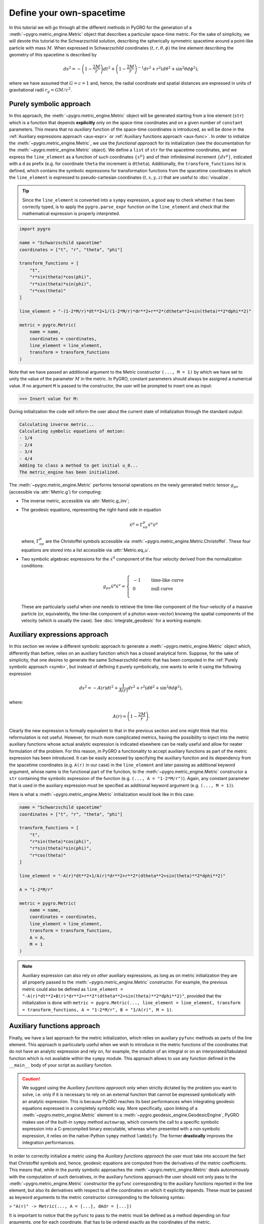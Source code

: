 Define your own-spacetime
================================================================

In this tutorial we will go through all the different methods in PyGRO for the generation of a :meth:`~pygro.metric_engine.Metric` object that describes a particular space-time metric.
For the sake of simplicity, we will devote this tutorial to the Schwarzschild solution, describing the spherically symmetric spacetime around a point-like particle with mass :math:`M`.
When expressed in Schwarzschild coordinates :math:`(t, r, \theta, \phi)` the line element describing the geometry of this spacetime is described by

.. math::
    ds^2 = -\left(1-\frac{2M}{r}\right)dt^2+\left(1-\frac{2M}{r}\right)^{-1}dr^2+r^2(d\theta^2+\sin^2\theta d\phi^2),

where we have assumed that :math:`G=c=1` and, hence, the radial coordinate and spatial distances are expressed in units of gravitational radii :math:`r_g = GM/c^2`.

Purely symbolic approach
------------------------
.. _symb:

In this approach, the :meth:`~pygro.metric_engine.Metric` object will be generated starting from a line element (``str``) which is a function that depends **explicitly** only on the space-time coordinates
and on a given number of ``constant`` parameters. This means that no *auxiliary* function of the space-time coordinates is introduced, as will be done in the :ref:`Auxiliary expressions approach <aux-expr>`
or :ref:`Auxiliary functions approach <aux-func>`.
In order to initialize the :meth:`~pygro.metric_engine.Metric`, we use the *functional approach* for its initialization (see the documentation for the :meth:`~pygro.metric_engine.Metric` object).
We define a ``list`` of ``str`` for the spacetime coordinates, and we express the ``line_element`` as a function of such coordinates :math:`\{x^\mu\}` and of their infinitesimal increment :math:`\{dx^\mu\}`, indicated with a ``d`` as prefix
(e.g. for coordinate ``theta`` the increment is ``dtheta``). Additionally, the ``transform_functions`` list is defined, which contains the symbolic expressions for transformation functions
from the spacetime coordinates in which the ``line_element`` is expressed to pseudo-cartesian coordinates :math:`(t, x, y, z)` that are useful to :doc:`visualize`.

.. tip::
    Since the ``line_element`` is converted into a ``sympy`` expression, a good way to check whether it has been correctly typed,
    is to apply the ``pygro.parse_expr`` function on the ``line_element`` and check that the mathematical expression is properly interpreted.

.. code-block::
    
    import pygro

    name = "Schwarzschild spacetime"
    coordinates = ["t", "r", "theta", "phi"]

    transform_functions = [
        "t",
        "r*sin(theta)*cos(phi)",
        "r*sin(theta)*sin(phi)",
        "r*cos(theta)"
    ]

    line_element = "-(1-2*M/r)*dt**2+1/(1-2*M/r)*dr**2+r**2*(dtheta**2+sin(theta)**2*dphi**2)"

    metric = pygro.Metric(
        name = name,
        coordinates = coordinates,
        line_element = line_element,
        transform = transform_functions
    )

Note that we have passed an additional argument to the Metric constructor ``(..., M = 1)`` by which we have set to unity the value of the parameter :math:`M` in the metric.
In PyGRO, constant parameters should always be assigned a numerical value. If no argument ``M`` is passed to the constructor, the user will be prompted to insert one as input:

.. code-block:: none

    >>> Insert value for M: 

During initialization the code will inform the user about the current state of initialization through the standard output:

.. code-block:: none

    Calculating inverse metric...
    Calculating symbolic equations of motion:
    - 1/4
    - 2/4
    - 3/4
    - 4/4
    Adding to class a method to get initial u_0...
    The metric_engine has been initialized.

The :meth:`~pygro.metric_engine.Metric` performs tensorial operations on the newly generated metric tensor :math:`g_{\mu\nu}` (accessible via :attr:`Metric.g`) for computing:

* The inverse metric, accessible via :attr:`Metric.g_inv`;
* The geodesic equations, representing the right-hand side in equation
    .. math::

        \ddot{x}^\mu = \Gamma^{\mu}_{\nu\rho}\dot{x}^\nu\dot{x}^\rho
        
  where, :math:`\Gamma^{\mu}_{\nu\rho}` are the Christoffel symbols accessible via :meth:`~pygro.metric_engine.Metric.Christoffel`.
  These four equations are stored into a list accessible via :attr:`Metric.eq_u`.
* Two symbolic algebraic expressions for the :math:`\dot{x}^0` component of the four velocity derived from the normalization conditions:
    .. math::

        g_{\mu\nu}\dot{x}^\mu\dot{x}^\nu = \left\{\begin{array}{ll}
        &-1&\qquad\textrm{time-like curve}\\
        &0&\qquad\textrm{null curve}\\
        \end{array}\right.

  These are particularly useful when one needs to retrieve the time-like component of the four-velocity of a massive particle (or, equivalently, the time-like component of a photon wave-vector)
  knowing the spatial components of the velocity (which is usually the case). See :doc:`integrate_geodesic` for a working example. 


Auxiliary expressions approach
-------------------------------
.. _aux-expr:

In this section we review a different symbolic approach to generate a :meth:`~pygro.metric_engine.Metric` object which, differently than
before, relies on an auxiliary function which has a closed analytical form. Suppose, for the sake of simplicity, that one desires to generate
the same Schwarzschild metric that has been computed in the :ref:`Purely symbolic approach <symb>`, but instead of defining it purely symbolically,
one wants to write it using the following expression 
 
.. math::
    ds^2 = -A(r)dt^2+\frac{1}{A(r)}dr^2+r^2(d\theta^2+\sin^2\theta d\phi^2),

where:

.. math::
    A(r) = \left(1-\frac{2M}{r}\right).

Clearly the new expression is formally equivalent to that in the previous section and one might think that this reformulation is not useful. However, for much more complicated metrics, having the possibility to inject into the metric auxiliary functions whose actual analytic expression is indicated elsewhere can be really useful and allow for neater formulation of the problem. For this reason, in PyGRO a functionality to accept auxiliary functions as part of the metric expression has been introduced. It can be easily accessed by specifying the auxiliary function and its dependency from the spacetime coordinates (e.g. ``A(r)`` in our case) in the ``line_element`` and later passing as additional keyword argument, whose name is the functional part of the function, to the :meth:`~pygro.metric_engine.Metric` constructor a ``str`` containing the symbolic expression of the function (e.g. ``(..., A = "1-2*M/r")``). Again, any constant parameter that is used in the auxiliary expression must be specified as additional keyword argument (e.g. ``(..., M = 1)``).

Here is what a :meth:`~pygro.metric_engine.Metric` initialization would look like in this case:

.. code-block::

    name = "Schwarzschild spacetime"
    coordinates = ["t", "r", "theta", "phi"]

    transform_functions = [
        "t",
        "r*sin(theta)*cos(phi)",
        "r*sin(theta)*sin(phi)",
        "r*cos(theta)"
    ]

    line_element = "-A(r)*dt**2+1/A(r)*dr**2+r**2*(dtheta**2+sin(theta)**2*dphi**2)"

    A = "1-2*M/r"

    metric = pygro.Metric(
        name = name,
        coordinates = coordinates,
        line_element = line_element,
        transform = transform_functions,
        A = A,
        M = 1
    )

.. note::

    Auxiliary expression can also rely on *other* auxiliary expressions, as long as on metric initialization they are all properly passed to the :meth:`~pygro.metric_engine.Metric` constructor. For example, the previous metric could also be defined as ``line_element = "-A(r)*dt**2+B(r)*dr**2+r**2*(dtheta**2+sin(theta)**2*dphi**2)"``, provided that the initialization is done with ``metric = pygro.Metric(..., line_element = line_element, transform = transform_functions, A = "1-2*M/r", B = "1/A(r)", M = 1)``.

Auxiliary functions approach
-------------------------------
.. _aux-func:

Finally, we have a last approach for the metric initialization, which relies on auxiliary ``pyfunc`` methods as parts of the line element. This approach is particularly useful when we wish to introduce in the metric functions of the coordinates that do not have an analytic expression and rely on, for example, the solution of an integral or on an interpolated/tabulated function which is not available within the ``sympy`` module. This approach allows to use any function defined in the ``__main__`` body of your script as auxiliary function.

.. caution::
    We suggest using the *Auxiliary functions approach* only when strictly dictated by the problem you want to solve, i.e. only if it is necessary to rely on an external function that cannot be expressed symbolically with an analytic expression. This is because PyGRO reaches its best performances when integrating geodesic equations expressed in a completely symbolic way. More specifically, upon linking of a :meth:`~pygro.metric_engine.Metric` element to a :meth:`~pygro.geodesic_engine.GeodesicEngine`, PyGRO makes use of the built-in ``sympy`` method ``autowrap``, which converts the call to a specific symbolic expression into a C-precompiled binary executable, whereas when presented with a non symbolic expression, it relies on the native-Python ``sympy`` method ``lambdify``. The former **drastically** improves the integration performances.

In order to correctly initialize a metric using the *Auxiliary functions approach* the user must take into account the fact that Christoffel symbols and, hence, geodesic equations are computed from the derivatives of the metric coefficients. This means that, while in the purely symbolic approaches the :meth:`~pygro.metric_engine.Metric` deals autonomously with the computation of such derivatives, in the auxiliary functions approach the user should not only pass to the :meth:`~pygro.metric_engine.Metric` constructor the ``pyfunc`` corresponding to the auxiliary functions reported in the line element, but also its derivatives with respect to all the coordinates on which it explicitly depends. These must be passed as keyword arguments to the metric constructor corresponding to the following syntax:

> ``"A(r)" -> Metric(..., A = [...], dAdr = [...])``

It is important to notice that the ``pyfunc`` to pass to the metric must be defined as a method depending on four arguments, one for each coordinate, that has to be ordered exactly as the coordinates of the metric. 

Here, for example, we initialize the same Schwarzschild metric of the previous examples but using the auxiliary functions approach:

.. code-block::

    name = "Schwarzschild spacetime"
    coordinates = ["t", "r", "theta", "phi"]
    line_element = "-A(r)*dt**2+1/A(r)*dr**2+r**2*(dtheta**2+dphi**2)"
    transform = [
        "t",
        "r*sin(theta)*cos(phi)",
        "r*sin(theta)*sin(phi)",
        "r*cos(theta)"
    ]

    def A(t, r, theta, phi):
        M = metric.get_constant("M")
        return 1-2*M/r

    def dAdr(t, r, theta, phi):
        M = metric.get_constant("M")
        return 2*M/r**2

    metric = pygro.Metric(
        name = name,
        line_element = line_element,
        coordinates = coordinates,
        A = A,
        dAdr = dAdr,
        transform = transform
    )

    metric.add_parameter("M", 1)

.. note::
    Notice how we have made use of the :meth:`~pygro.metric_engine.Metric.get_constant` method of the ``Metric`` class to access the `M` parameter inside the metric. In particular, since now the symbolic expression of the line element does not contain any :math:`M`, we had to manually add this parameter to the metric by using the :meth:`~pygro.metric_engine.Metric.add_parameter` method. Using this approach, now we can link symbolic parameter of the metric to ones that we need to access from the auxiliary functions.